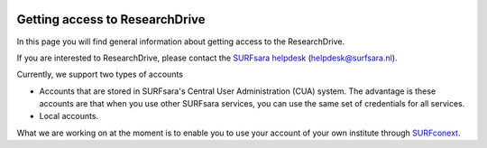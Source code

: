 .. _getting-access-to-researchdrive:

.. image:: /Images/researchdrive3.png
           :width: 300px
           :align: right

*******************************
Getting access to ResearchDrive
*******************************

In this page you will find general information about getting access to the ResearchDrive.

If you are interested to ResearchDrive, please contact the `SURFsara helpdesk`_ (helpdesk@surfsara.nl).


Currently, we support two types of accounts

- Accounts that are stored in SURFsara's Central User Administration (CUA) system. The advantage is these accounts are that when you use other SURFsara services, you can use the same set of credentials for all services.
- Local accounts.

What we are working on at the moment is to enable you to use your account of your own institute through `SURFconext`_. 

.. Links:

.. _`SURFsara helpdesk`: https://www.surf.nl/en/about-surf/contact/helpdesk-surfsara-services/index.html
.. _`SURFconext`: https://www.surf.nl/en/services-and-products/surfconext/index.html
